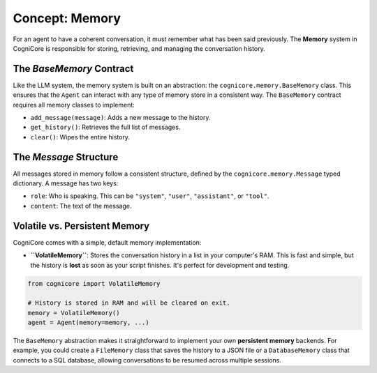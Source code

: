 .. _user_guide_memory:

==================
Concept: Memory
==================

For an agent to have a coherent conversation, it must remember what has been said previously. The **Memory** system in CogniCore is responsible for storing, retrieving, and managing the conversation history.

The `BaseMemory` Contract
-------------------------

Like the LLM system, the memory system is built on an abstraction: the ``cognicore.memory.BaseMemory`` class. This ensures that the ``Agent`` can interact with any type of memory store in a consistent way. The ``BaseMemory`` contract requires all memory classes to implement:

*   ``add_message(message)``: Adds a new message to the history.
*   ``get_history()``: Retrieves the full list of messages.
*   ``clear()``: Wipes the entire history.

The `Message` Structure
-----------------------

All messages stored in memory follow a consistent structure, defined by the ``cognicore.memory.Message`` typed dictionary. A message has two keys:

*   ``role``: Who is speaking. This can be ``"system"``, ``"user"``, ``"assistant"``, or ``"tool"``.
*   ``content``: The text of the message.

Volatile vs. Persistent Memory
------------------------------

CogniCore comes with a simple, default memory implementation:

*   **``VolatileMemory``**: Stores the conversation history in a list in your computer's RAM. This is fast and simple, but the history is **lost** as soon as your script finishes. It's perfect for development and testing.

.. code-block:: python

   from cognicore import VolatileMemory

   # History is stored in RAM and will be cleared on exit.
   memory = VolatileMemory()
   agent = Agent(memory=memory, ...)

The ``BaseMemory`` abstraction makes it straightforward to implement your own **persistent memory** backends. For example, you could create a ``FileMemory`` class that saves the history to a JSON file or a ``DatabaseMemory`` class that connects to a SQL database, allowing conversations to be resumed across multiple sessions.